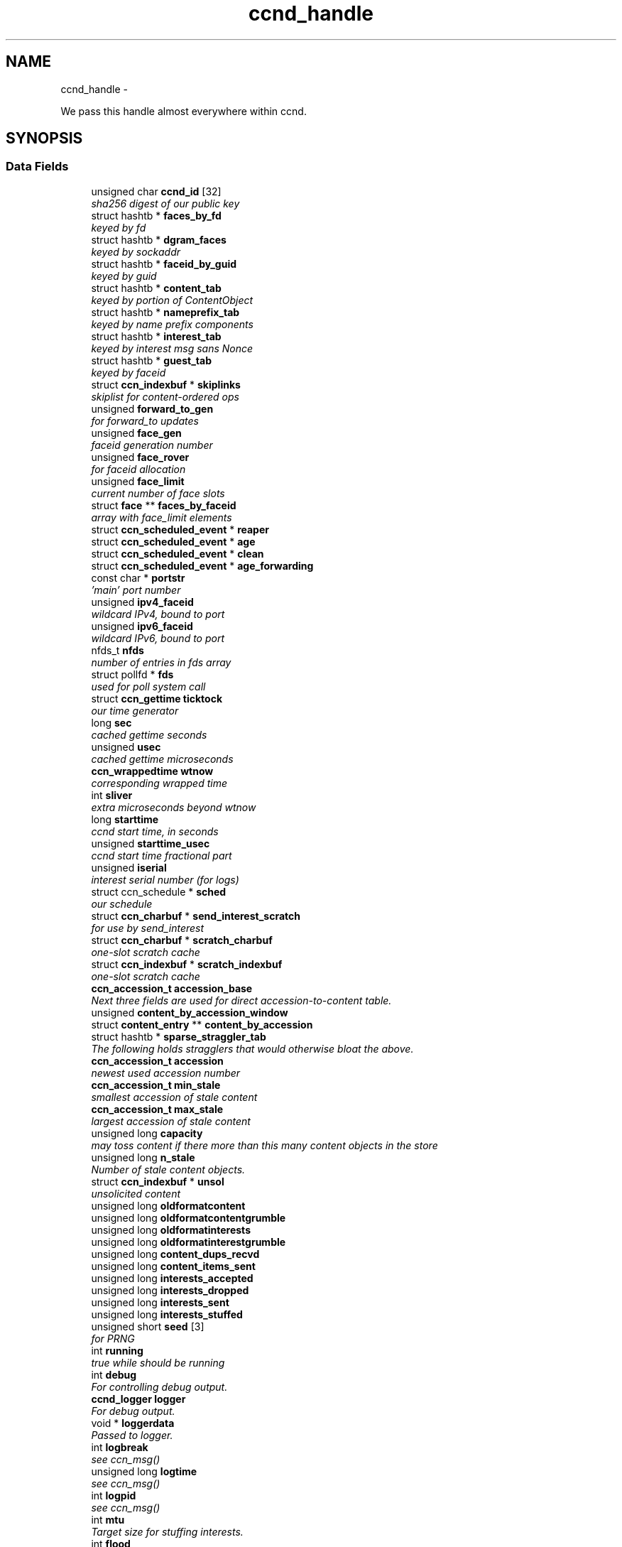 .TH "ccnd_handle" 3 "4 Feb 2013" "Version 0.7.1" "Content-Centric Networking in C" \" -*- nroff -*-
.ad l
.nh
.SH NAME
ccnd_handle \- 
.PP
We pass this handle almost everywhere within ccnd.  

.SH SYNOPSIS
.br
.PP
.SS "Data Fields"

.in +1c
.ti -1c
.RI "unsigned char \fBccnd_id\fP [32]"
.br
.RI "\fIsha256 digest of our public key \fP"
.ti -1c
.RI "struct hashtb * \fBfaces_by_fd\fP"
.br
.RI "\fIkeyed by fd \fP"
.ti -1c
.RI "struct hashtb * \fBdgram_faces\fP"
.br
.RI "\fIkeyed by sockaddr \fP"
.ti -1c
.RI "struct hashtb * \fBfaceid_by_guid\fP"
.br
.RI "\fIkeyed by guid \fP"
.ti -1c
.RI "struct hashtb * \fBcontent_tab\fP"
.br
.RI "\fIkeyed by portion of ContentObject \fP"
.ti -1c
.RI "struct hashtb * \fBnameprefix_tab\fP"
.br
.RI "\fIkeyed by name prefix components \fP"
.ti -1c
.RI "struct hashtb * \fBinterest_tab\fP"
.br
.RI "\fIkeyed by interest msg sans Nonce \fP"
.ti -1c
.RI "struct hashtb * \fBguest_tab\fP"
.br
.RI "\fIkeyed by faceid \fP"
.ti -1c
.RI "struct \fBccn_indexbuf\fP * \fBskiplinks\fP"
.br
.RI "\fIskiplist for content-ordered ops \fP"
.ti -1c
.RI "unsigned \fBforward_to_gen\fP"
.br
.RI "\fIfor forward_to updates \fP"
.ti -1c
.RI "unsigned \fBface_gen\fP"
.br
.RI "\fIfaceid generation number \fP"
.ti -1c
.RI "unsigned \fBface_rover\fP"
.br
.RI "\fIfor faceid allocation \fP"
.ti -1c
.RI "unsigned \fBface_limit\fP"
.br
.RI "\fIcurrent number of face slots \fP"
.ti -1c
.RI "struct \fBface\fP ** \fBfaces_by_faceid\fP"
.br
.RI "\fIarray with face_limit elements \fP"
.ti -1c
.RI "struct \fBccn_scheduled_event\fP * \fBreaper\fP"
.br
.ti -1c
.RI "struct \fBccn_scheduled_event\fP * \fBage\fP"
.br
.ti -1c
.RI "struct \fBccn_scheduled_event\fP * \fBclean\fP"
.br
.ti -1c
.RI "struct \fBccn_scheduled_event\fP * \fBage_forwarding\fP"
.br
.ti -1c
.RI "const char * \fBportstr\fP"
.br
.RI "\fI'main' port number \fP"
.ti -1c
.RI "unsigned \fBipv4_faceid\fP"
.br
.RI "\fIwildcard IPv4, bound to port \fP"
.ti -1c
.RI "unsigned \fBipv6_faceid\fP"
.br
.RI "\fIwildcard IPv6, bound to port \fP"
.ti -1c
.RI "nfds_t \fBnfds\fP"
.br
.RI "\fInumber of entries in fds array \fP"
.ti -1c
.RI "struct pollfd * \fBfds\fP"
.br
.RI "\fIused for poll system call \fP"
.ti -1c
.RI "struct \fBccn_gettime\fP \fBticktock\fP"
.br
.RI "\fIour time generator \fP"
.ti -1c
.RI "long \fBsec\fP"
.br
.RI "\fIcached gettime seconds \fP"
.ti -1c
.RI "unsigned \fBusec\fP"
.br
.RI "\fIcached gettime microseconds \fP"
.ti -1c
.RI "\fBccn_wrappedtime\fP \fBwtnow\fP"
.br
.RI "\fIcorresponding wrapped time \fP"
.ti -1c
.RI "int \fBsliver\fP"
.br
.RI "\fIextra microseconds beyond wtnow \fP"
.ti -1c
.RI "long \fBstarttime\fP"
.br
.RI "\fIccnd start time, in seconds \fP"
.ti -1c
.RI "unsigned \fBstarttime_usec\fP"
.br
.RI "\fIccnd start time fractional part \fP"
.ti -1c
.RI "unsigned \fBiserial\fP"
.br
.RI "\fIinterest serial number (for logs) \fP"
.ti -1c
.RI "struct ccn_schedule * \fBsched\fP"
.br
.RI "\fIour schedule \fP"
.ti -1c
.RI "struct \fBccn_charbuf\fP * \fBsend_interest_scratch\fP"
.br
.RI "\fIfor use by send_interest \fP"
.ti -1c
.RI "struct \fBccn_charbuf\fP * \fBscratch_charbuf\fP"
.br
.RI "\fIone-slot scratch cache \fP"
.ti -1c
.RI "struct \fBccn_indexbuf\fP * \fBscratch_indexbuf\fP"
.br
.RI "\fIone-slot scratch cache \fP"
.ti -1c
.RI "\fBccn_accession_t\fP \fBaccession_base\fP"
.br
.RI "\fINext three fields are used for direct accession-to-content table. \fP"
.ti -1c
.RI "unsigned \fBcontent_by_accession_window\fP"
.br
.ti -1c
.RI "struct \fBcontent_entry\fP ** \fBcontent_by_accession\fP"
.br
.ti -1c
.RI "struct hashtb * \fBsparse_straggler_tab\fP"
.br
.RI "\fIThe following holds stragglers that would otherwise bloat the above. \fP"
.ti -1c
.RI "\fBccn_accession_t\fP \fBaccession\fP"
.br
.RI "\fInewest used accession number \fP"
.ti -1c
.RI "\fBccn_accession_t\fP \fBmin_stale\fP"
.br
.RI "\fIsmallest accession of stale content \fP"
.ti -1c
.RI "\fBccn_accession_t\fP \fBmax_stale\fP"
.br
.RI "\fIlargest accession of stale content \fP"
.ti -1c
.RI "unsigned long \fBcapacity\fP"
.br
.RI "\fImay toss content if there more than this many content objects in the store \fP"
.ti -1c
.RI "unsigned long \fBn_stale\fP"
.br
.RI "\fINumber of stale content objects. \fP"
.ti -1c
.RI "struct \fBccn_indexbuf\fP * \fBunsol\fP"
.br
.RI "\fIunsolicited content \fP"
.ti -1c
.RI "unsigned long \fBoldformatcontent\fP"
.br
.ti -1c
.RI "unsigned long \fBoldformatcontentgrumble\fP"
.br
.ti -1c
.RI "unsigned long \fBoldformatinterests\fP"
.br
.ti -1c
.RI "unsigned long \fBoldformatinterestgrumble\fP"
.br
.ti -1c
.RI "unsigned long \fBcontent_dups_recvd\fP"
.br
.ti -1c
.RI "unsigned long \fBcontent_items_sent\fP"
.br
.ti -1c
.RI "unsigned long \fBinterests_accepted\fP"
.br
.ti -1c
.RI "unsigned long \fBinterests_dropped\fP"
.br
.ti -1c
.RI "unsigned long \fBinterests_sent\fP"
.br
.ti -1c
.RI "unsigned long \fBinterests_stuffed\fP"
.br
.ti -1c
.RI "unsigned short \fBseed\fP [3]"
.br
.RI "\fIfor PRNG \fP"
.ti -1c
.RI "int \fBrunning\fP"
.br
.RI "\fItrue while should be running \fP"
.ti -1c
.RI "int \fBdebug\fP"
.br
.RI "\fIFor controlling debug output. \fP"
.ti -1c
.RI "\fBccnd_logger\fP \fBlogger\fP"
.br
.RI "\fIFor debug output. \fP"
.ti -1c
.RI "void * \fBloggerdata\fP"
.br
.RI "\fIPassed to logger. \fP"
.ti -1c
.RI "int \fBlogbreak\fP"
.br
.RI "\fIsee ccn_msg() \fP"
.ti -1c
.RI "unsigned long \fBlogtime\fP"
.br
.RI "\fIsee ccn_msg() \fP"
.ti -1c
.RI "int \fBlogpid\fP"
.br
.RI "\fIsee ccn_msg() \fP"
.ti -1c
.RI "int \fBmtu\fP"
.br
.RI "\fITarget size for stuffing interests. \fP"
.ti -1c
.RI "int \fBflood\fP"
.br
.RI "\fIInternal control for auto-reg. \fP"
.ti -1c
.RI "struct \fBccn_charbuf\fP * \fBautoreg\fP"
.br
.RI "\fIURIs to auto-register. \fP"
.ti -1c
.RI "int \fBforce_zero_freshness\fP"
.br
.RI "\fISimulate freshness=0 on all content. \fP"
.ti -1c
.RI "unsigned \fBinterest_faceid\fP"
.br
.RI "\fIfor self_reg internal client \fP"
.ti -1c
.RI "const char * \fBprogname\fP"
.br
.RI "\fIour name, for locating helpers \fP"
.ti -1c
.RI "struct ccn * \fBinternal_client\fP"
.br
.RI "\fIinternal client \fP"
.ti -1c
.RI "struct \fBface\fP * \fBface0\fP"
.br
.RI "\fIspecial face for internal client \fP"
.ti -1c
.RI "struct \fBccn_charbuf\fP * \fBservice_ccnb\fP"
.br
.RI "\fIfor local service discovery \fP"
.ti -1c
.RI "struct \fBccn_charbuf\fP * \fBneighbor_ccnb\fP"
.br
.RI "\fIfor neighbor service discovery \fP"
.ti -1c
.RI "struct ccn_seqwriter * \fBnotice\fP"
.br
.RI "\fIfor notices of status changes \fP"
.ti -1c
.RI "struct \fBccn_indexbuf\fP * \fBchface\fP"
.br
.RI "\fIfaceids w/ recent status changes \fP"
.ti -1c
.RI "struct \fBccn_scheduled_event\fP * \fBinternal_client_refresh\fP"
.br
.ti -1c
.RI "struct \fBccn_scheduled_event\fP * \fBnotice_push\fP"
.br
.ti -1c
.RI "unsigned \fBdata_pause_microsec\fP"
.br
.RI "\fItunable, see \fBchoose_face_delay()\fP \fP"
.ti -1c
.RI "int(* \fBnoncegen\fP )(struct \fBccnd_handle\fP *, struct \fBface\fP *, unsigned char *)"
.br
.RI "\fIpluggable nonce generation \fP"
.ti -1c
.RI "int \fBtts_default\fP"
.br
.RI "\fICCND_DEFAULT_TIME_TO_STALE (seconds). \fP"
.ti -1c
.RI "int \fBtts_limit\fP"
.br
.RI "\fICCND_MAX_TIME_TO_STALE (seconds). \fP"
.in -1c
.SH "Detailed Description"
.PP 
We pass this handle almost everywhere within ccnd. 
.PP
Definition at line 78 of file ccnd_private.h.
.SH "Field Documentation"
.PP 
.SS "\fBccn_accession_t\fP \fBccnd_handle::accession\fP"
.PP
newest used accession number 
.PP
Definition at line 120 of file ccnd_private.h.
.PP
Referenced by clean_daemon(), cleanout_stragglers(), collect_stats_html(), collect_stats_xml(), expire_content(), and process_incoming_content().
.SS "\fBccn_accession_t\fP \fBccnd_handle::accession_base\fP"
.PP
Next three fields are used for direct accession-to-content table. 
.PP
Definition at line 115 of file ccnd_private.h.
.PP
Referenced by clean_daemon(), cleanout_empties(), cleanout_stragglers(), content_from_accession(), enroll_content(), and finalize_content().
.SS "struct \fBccn_scheduled_event\fP* \fBccnd_handle::age\fP"
.PP
Definition at line 94 of file ccnd_private.h.
.SS "struct \fBccn_scheduled_event\fP* \fBccnd_handle::age_forwarding\fP"
.PP
Definition at line 96 of file ccnd_private.h.
.PP
Referenced by age_forwarding(), and age_forwarding_needed().
.SS "struct \fBccn_charbuf\fP* \fBccnd_handle::autoreg\fP"
.PP
URIs to auto-register. 
.PP
Definition at line 147 of file ccnd_private.h.
.PP
Referenced by ccnd_create(), ccnd_destroy(), and register_new_face().
.SS "unsigned long \fBccnd_handle::capacity\fP"
.PP
may toss content if there more than this many content objects in the store 
.PP
Definition at line 123 of file ccnd_private.h.
.PP
Referenced by ccnd_create(), clean_daemon(), expire_content(), and process_incoming_content().
.SS "unsigned char \fBccnd_handle::ccnd_id\fP[32]"
.PP
sha256 digest of our public key 
.PP
Definition at line 79 of file ccnd_private.h.
.PP
Referenced by ccnd_adjacency_offer_or_commit_req(), ccnd_colorhash(), ccnd_debug_nonce(), ccnd_init_face_guid_cob(), ccnd_init_internal_keystore(), ccnd_reg_ccnx_ccndid(), ccnd_req_destroyface(), ccnd_req_newface(), ccnd_req_prefix_or_self_reg(), ccnd_req_unreg(), ccnd_start_notice(), ccnd_uri_listen(), check_ccndid(), and collect_stats_xml().
.SS "struct \fBccn_indexbuf\fP* \fBccnd_handle::chface\fP"
.PP
faceids w/ recent status changes 
.PP
Definition at line 156 of file ccnd_private.h.
.PP
Referenced by ccnd_face_status_change(), ccnd_internal_client_stop(), ccnd_notice_push(), and ccnd_start_notice().
.SS "struct \fBccn_scheduled_event\fP* \fBccnd_handle::clean\fP"
.PP
Definition at line 95 of file ccnd_private.h.
.PP
Referenced by clean_daemon(), and clean_needed().
.SS "struct \fBcontent_entry\fP** \fBccnd_handle::content_by_accession\fP"
.PP
Definition at line 117 of file ccnd_private.h.
.PP
Referenced by ccnd_destroy(), cleanout_empties(), cleanout_stragglers(), content_from_accession(), enroll_content(), and finalize_content().
.SS "unsigned \fBccnd_handle::content_by_accession_window\fP"
.PP
Definition at line 116 of file ccnd_private.h.
.PP
Referenced by ccnd_destroy(), cleanout_empties(), cleanout_stragglers(), content_from_accession(), and enroll_content().
.SS "unsigned long \fBccnd_handle::content_dups_recvd\fP"
.PP
Definition at line 131 of file ccnd_private.h.
.PP
Referenced by collect_stats_html(), collect_stats_xml(), and process_incoming_content().
.SS "unsigned long \fBccnd_handle::content_items_sent\fP"
.PP
Definition at line 132 of file ccnd_private.h.
.PP
Referenced by collect_stats_html(), collect_stats_xml(), and send_content().
.SS "struct hashtb* \fBccnd_handle::content_tab\fP"
.PP
keyed by portion of ContentObject 
.PP
Definition at line 83 of file ccnd_private.h.
.PP
Referenced by ccnd_create(), ccnd_destroy(), clean_daemon(), cleanout_stragglers(), collect_stats_html(), collect_stats_xml(), expire_content(), process_incoming_content(), and remove_content().
.SS "unsigned \fBccnd_handle::data_pause_microsec\fP"
.PP
tunable, see \fBchoose_face_delay()\fP 
.PP
Definition at line 159 of file ccnd_private.h.
.PP
Referenced by ccnd_create(), choose_face_delay(), and set_content_timer().
.SS "int \fBccnd_handle::debug\fP"
.PP
For controlling debug output. 
.PP
Definition at line 139 of file ccnd_private.h.
.PP
Referenced by adjstate_change_db(), age_forwarding(), ccnd_answer_req(), ccnd_create(), ccnd_debug_ccnb(), ccnd_msg(), ccnd_reg_prefix(), ccnd_req_newface(), ccnd_req_unreg(), ccnd_stats_http_set_debug(), content_sender(), do_propagate(), face_send_queue_insert(), find_first_match_candidate(), get_outbound_faces(), ie_next_usec(), mark_stale(), next_child_at_level(), note_content_from(), process_incoming_content(), process_incoming_interest(), process_input(), remove_content(), send_content(), send_interest(), stuff_link_check(), and update_forward_to().
.SS "struct hashtb* \fBccnd_handle::dgram_faces\fP"
.PP
keyed by sockaddr 
.PP
Definition at line 81 of file ccnd_private.h.
.PP
Referenced by ccnd_create(), ccnd_destroy(), ccnd_destroy_face(), check_dgram_faces(), collect_stats_html(), and get_dgram_source().
.SS "struct \fBface\fP* \fBccnd_handle::face0\fP"
.PP
special face for internal client 
.PP
Definition at line 152 of file ccnd_private.h.
.PP
Referenced by ccnd_create(), ccnd_destroy(), ccnd_internal_client_start(), ccnd_send(), and process_internal_client_buffer().
.SS "unsigned \fBccnd_handle::face_gen\fP"
.PP
faceid generation number 
.PP
Definition at line 89 of file ccnd_private.h.
.PP
Referenced by ccnd_destroy(), enroll_face(), and finalize_face().
.SS "unsigned \fBccnd_handle::face_limit\fP"
.PP
current number of face slots 
.PP
Definition at line 91 of file ccnd_private.h.
.PP
Referenced by ccnd_collect_stats(), ccnd_create(), ccnd_destroy(), ccnd_start_notice(), collect_face_meter_html(), collect_faces_html(), collect_faces_xml(), and enroll_face().
.SS "unsigned \fBccnd_handle::face_rover\fP"
.PP
for faceid allocation 
.PP
Definition at line 90 of file ccnd_private.h.
.PP
Referenced by enroll_face(), and finalize_face().
.SS "struct hashtb* \fBccnd_handle::faceid_by_guid\fP"
.PP
keyed by guid 
.PP
Definition at line 82 of file ccnd_private.h.
.PP
Referenced by ccnd_create(), ccnd_destroy(), ccnd_faceid_from_guid(), ccnd_forget_face_guid(), and ccnd_set_face_guid().
.SS "struct \fBface\fP** \fBccnd_handle::faces_by_faceid\fP"
.PP
array with face_limit elements 
.PP
Definition at line 92 of file ccnd_private.h.
.PP
Referenced by ccnd_collect_stats(), ccnd_create(), ccnd_destroy(), ccnd_start_notice(), collect_face_meter_html(), collect_faces_html(), collect_faces_xml(), enroll_face(), face_from_faceid(), and finalize_face().
.SS "struct hashtb* \fBccnd_handle::faces_by_fd\fP"
.PP
keyed by fd 
.PP
Definition at line 80 of file ccnd_private.h.
.PP
Referenced by ccnd_create(), ccnd_destroy(), ccnd_getboundsocket(), ccnd_shutdown_listeners(), collect_stats_html(), do_deferred_write(), faceid_from_fd(), finalize_face(), make_connection(), prepare_poll_fds(), process_input(), record_connection(), setup_multicast(), and shutdown_client_fd().
.SS "struct pollfd* \fBccnd_handle::fds\fP"
.PP
used for poll system call 
.PP
Definition at line 101 of file ccnd_private.h.
.PP
Referenced by ccnd_destroy(), ccnd_run(), and prepare_poll_fds().
.SS "int \fBccnd_handle::flood\fP"
.PP
Internal control for auto-reg. 
.PP
Definition at line 146 of file ccnd_private.h.
.PP
Referenced by ccnd_create(), ccnd_req_newface(), and register_new_face().
.SS "int \fBccnd_handle::force_zero_freshness\fP"
.PP
Simulate freshness=0 on all content. 
.PP
Definition at line 148 of file ccnd_private.h.
.PP
Referenced by ccnd_create(), and set_content_timer().
.SS "unsigned \fBccnd_handle::forward_to_gen\fP"
.PP
for forward_to updates 
.PP
Definition at line 88 of file ccnd_private.h.
.PP
Referenced by age_forwarding(), ccnd_reg_prefix(), ccnd_req_unreg(), drop_nonlocal_interest(), get_outbound_faces(), match_interests(), nameprefix_seek(), and update_forward_to().
.SS "struct hashtb* \fBccnd_handle::guest_tab\fP"
.PP
keyed by faceid 
.PP
Definition at line 86 of file ccnd_private.h.
.PP
Referenced by ccnd_create(), ccnd_destroy(), ccnd_req_guest(), and clean_guest().
.SS "unsigned \fBccnd_handle::interest_faceid\fP"
.PP
for self_reg internal client 
.PP
Definition at line 149 of file ccnd_private.h.
.PP
Referenced by ccnd_answer_req(), ccnd_req_destroyface(), ccnd_req_guest(), ccnd_req_newface(), ccnd_req_prefix_or_self_reg(), ccnd_req_unreg(), and send_interest().
.SS "struct hashtb* \fBccnd_handle::interest_tab\fP"
.PP
keyed by interest msg sans Nonce 
.PP
Definition at line 85 of file ccnd_private.h.
.PP
Referenced by ccnd_create(), ccnd_debug_ccnb(), ccnd_destroy(), collect_stats_html(), collect_stats_xml(), consume_interest(), process_incoming_interest(), propagate_interest(), and update_npe_children().
.SS "unsigned long \fBccnd_handle::interests_accepted\fP"
.PP
Definition at line 133 of file ccnd_private.h.
.PP
Referenced by collect_stats_html(), collect_stats_xml(), and process_incoming_interest().
.SS "unsigned long \fBccnd_handle::interests_dropped\fP"
.PP
Definition at line 134 of file ccnd_private.h.
.PP
Referenced by collect_stats_html(), collect_stats_xml(), drop_nonlocal_interest(), and process_incoming_interest().
.SS "unsigned long \fBccnd_handle::interests_sent\fP"
.PP
Definition at line 135 of file ccnd_private.h.
.PP
Referenced by collect_stats_html(), collect_stats_xml(), and send_interest().
.SS "unsigned long \fBccnd_handle::interests_stuffed\fP"
.PP
Definition at line 136 of file ccnd_private.h.
.PP
Referenced by collect_stats_html(), collect_stats_xml(), and stuff_link_check().
.SS "struct ccn* \fBccnd_handle::internal_client\fP"
.PP
internal client 
.PP
Definition at line 151 of file ccnd_private.h.
.PP
Referenced by ccnd_adjacency_offer_or_commit_req(), ccnd_init_face_guid_cob(), ccnd_init_internal_keystore(), ccnd_init_service_ccnb(), ccnd_internal_client_refresh(), ccnd_internal_client_start(), ccnd_internal_client_stop(), ccnd_send(), ccnd_start_notice(), ccnd_uri_listen(), process_internal_client_buffer(), and send_adjacency_solicit().
.SS "struct \fBccn_scheduled_event\fP* \fBccnd_handle::internal_client_refresh\fP"
.PP
Definition at line 157 of file ccnd_private.h.
.PP
Referenced by ccnd_internal_client_refresh(), ccnd_internal_client_start(), and ccnd_internal_client_stop().
.SS "unsigned \fBccnd_handle::ipv4_faceid\fP"
.PP
wildcard IPv4, bound to port 
.PP
Definition at line 98 of file ccnd_private.h.
.PP
Referenced by ccnd_create(), ccnd_listen_on_address(), ccnd_listen_on_wildcards(), ccnd_req_newface(), and sending_fd().
.SS "unsigned \fBccnd_handle::ipv6_faceid\fP"
.PP
wildcard IPv6, bound to port 
.PP
Definition at line 99 of file ccnd_private.h.
.PP
Referenced by ccnd_create(), ccnd_listen_on_address(), ccnd_listen_on_wildcards(), ccnd_req_newface(), and sending_fd().
.SS "unsigned \fBccnd_handle::iserial\fP"
.PP
interest serial number (for logs) 
.PP
Definition at line 109 of file ccnd_private.h.
.PP
Referenced by propagate_interest().
.SS "int \fBccnd_handle::logbreak\fP"
.PP
see ccn_msg() 
.PP
Definition at line 142 of file ccnd_private.h.
.PP
Referenced by ccnd_msg().
.SS "\fBccnd_logger\fP \fBccnd_handle::logger\fP"
.PP
For debug output. 
.PP
Definition at line 140 of file ccnd_private.h.
.PP
Referenced by ccnd_create(), and ccnd_msg().
.SS "void* \fBccnd_handle::loggerdata\fP"
.PP
Passed to logger. 
.PP
Definition at line 141 of file ccnd_private.h.
.PP
Referenced by ccnd_create(), and ccnd_msg().
.SS "int \fBccnd_handle::logpid\fP"
.PP
see ccn_msg() 
.PP
Definition at line 144 of file ccnd_private.h.
.PP
Referenced by ccnd_create(), ccnd_debug_nonce(), and ccnd_msg().
.SS "unsigned long \fBccnd_handle::logtime\fP"
.PP
see ccn_msg() 
.PP
Definition at line 143 of file ccnd_private.h.
.PP
Referenced by ccnd_msg().
.SS "\fBccn_accession_t\fP \fBccnd_handle::max_stale\fP"
.PP
largest accession of stale content 
.PP
Definition at line 122 of file ccnd_private.h.
.PP
Referenced by ccnd_create(), clean_daemon(), expire_content(), and mark_stale().
.SS "\fBccn_accession_t\fP \fBccnd_handle::min_stale\fP"
.PP
smallest accession of stale content 
.PP
Definition at line 121 of file ccnd_private.h.
.PP
Referenced by ccnd_create(), clean_daemon(), expire_content(), and mark_stale().
.SS "int \fBccnd_handle::mtu\fP"
.PP
Target size for stuffing interests. 
.PP
Definition at line 145 of file ccnd_private.h.
.PP
Referenced by ccnd_create(), and stuff_and_send().
.SS "unsigned long \fBccnd_handle::n_stale\fP"
.PP
Number of stale content objects. 
.PP
Definition at line 125 of file ccnd_private.h.
.PP
Referenced by collect_stats_html(), collect_stats_xml(), mark_stale(), process_incoming_content(), and remove_content().
.SS "struct hashtb* \fBccnd_handle::nameprefix_tab\fP"
.PP
keyed by name prefix components 
.PP
Definition at line 84 of file ccnd_private.h.
.PP
Referenced by age_forwarding(), ccnd_collect_stats(), ccnd_create(), ccnd_destroy(), ccnd_reg_prefix(), ccnd_req_unreg(), check_nameprefix_entries(), collect_forwarding_html(), collect_forwarding_xml(), collect_stats_html(), collect_stats_xml(), match_interests(), and process_incoming_interest().
.SS "struct \fBccn_charbuf\fP* \fBccnd_handle::neighbor_ccnb\fP"
.PP
for neighbor service discovery 
.PP
Definition at line 154 of file ccnd_private.h.
.PP
Referenced by ccnd_answer_req(), and ccnd_internal_client_stop().
.SS "nfds_t \fBccnd_handle::nfds\fP"
.PP
number of entries in fds array 
.PP
Definition at line 100 of file ccnd_private.h.
.PP
Referenced by ccnd_destroy(), ccnd_run(), and prepare_poll_fds().
.SS "int(* \fBccnd_handle::noncegen\fP)(struct \fBccnd_handle\fP *, struct \fBface\fP *, unsigned char *)"
.PP
pluggable nonce generation 
.PP
Definition at line 160 of file ccnd_private.h.
.PP
Referenced by ccnd_create(), and propagate_interest().
.SS "struct ccn_seqwriter* \fBccnd_handle::notice\fP"
.PP
for notices of status changes 
.PP
Definition at line 155 of file ccnd_private.h.
.PP
Referenced by ccnd_internal_client_stop(), ccnd_notice_push(), ccnd_start_notice(), and post_face_notice().
.SS "struct \fBccn_scheduled_event\fP* \fBccnd_handle::notice_push\fP"
.PP
Definition at line 158 of file ccnd_private.h.
.PP
Referenced by ccnd_face_status_change(), ccnd_internal_client_stop(), and ccnd_notice_push().
.SS "unsigned long \fBccnd_handle::oldformatcontent\fP"
.PP
Definition at line 127 of file ccnd_private.h.
.PP
Referenced by process_incoming_content().
.SS "unsigned long \fBccnd_handle::oldformatcontentgrumble\fP"
.PP
Definition at line 128 of file ccnd_private.h.
.PP
Referenced by ccnd_create(), and process_incoming_content().
.SS "unsigned long \fBccnd_handle::oldformatinterestgrumble\fP"
.PP
Definition at line 130 of file ccnd_private.h.
.PP
Referenced by ccnd_create(), and process_incoming_interest().
.SS "unsigned long \fBccnd_handle::oldformatinterests\fP"
.PP
Definition at line 129 of file ccnd_private.h.
.PP
Referenced by process_incoming_interest().
.SS "const char* \fBccnd_handle::portstr\fP"
.PP
'main' port number 
.PP
Definition at line 97 of file ccnd_private.h.
.PP
Referenced by ccnd_create(), ccnd_init_internal_keystore(), ccnd_listen_on_address(), ccnd_listen_on_wildcards(), and ccnd_msg().
.SS "const char* \fBccnd_handle::progname\fP"
.PP
our name, for locating helpers 
.PP
Definition at line 150 of file ccnd_private.h.
.PP
Referenced by ccnd_create().
.SS "struct \fBccn_scheduled_event\fP* \fBccnd_handle::reaper\fP"
.PP
Definition at line 93 of file ccnd_private.h.
.PP
Referenced by reap(), and reap_needed().
.SS "int \fBccnd_handle::running\fP"
.PP
true while should be running 
.PP
Definition at line 138 of file ccnd_private.h.
.PP
Referenced by ccnd_run(), and check_comm_file().
.SS "struct ccn_schedule* \fBccnd_handle::sched\fP"
.PP
our schedule 
.PP
Definition at line 110 of file ccnd_private.h.
.PP
Referenced by adjacency_timed_reset(), age_forwarding_needed(), ccnd_create(), ccnd_destroy(), ccnd_face_status_change(), ccnd_init_face_guid_cob(), ccnd_internal_client_has_somthing_to_say(), ccnd_internal_client_start(), ccnd_internal_client_stop(), ccnd_register_adjacency(), ccnd_req_guest(), ccnd_run(), clean_needed(), content_queue_destroy(), face_send_queue_insert(), finalize_interest(), propagate_interest(), reap_needed(), schedule_adjacency_negotiation(), set_content_timer(), strategy_settimer(), and update_npe_children().
.SS "struct \fBccn_charbuf\fP* \fBccnd_handle::scratch_charbuf\fP"
.PP
one-slot scratch cache 
.PP
Definition at line 112 of file ccnd_private.h.
.PP
Referenced by ccnd_destroy(), charbuf_obtain(), and charbuf_release().
.SS "struct \fBccn_indexbuf\fP* \fBccnd_handle::scratch_indexbuf\fP"
.PP
one-slot scratch cache 
.PP
Definition at line 113 of file ccnd_private.h.
.PP
Referenced by ccnd_destroy(), indexbuf_obtain(), and indexbuf_release().
.SS "long \fBccnd_handle::sec\fP"
.PP
cached gettime seconds 
.PP
Definition at line 103 of file ccnd_private.h.
.PP
Referenced by ccnd_create(), ccnd_debug_nonce(), ccnd_gettime(), ccnd_meter_bump(), collect_stats_html(), and collect_stats_xml().
.SS "unsigned short \fBccnd_handle::seed\fP[3]"
.PP
for PRNG 
.PP
Definition at line 137 of file ccnd_private.h.
.PP
Referenced by adjacency_do_refresh(), adjacency_timed_reset(), ccn_link_state_init(), ccnd_debug_nonce(), ccnd_generate_face_guid(), ccnd_plain_nonce(), ccnd_reseed(), content_skiplist_insert(), nameprefix_seek(), randomize_content_delay(), schedule_adjacency_negotiation(), send_adjacency_solicit(), and strategy_callout().
.SS "struct \fBccn_charbuf\fP* \fBccnd_handle::send_interest_scratch\fP"
.PP
for use by send_interest 
.PP
Definition at line 111 of file ccnd_private.h.
.PP
Referenced by ccnd_create(), ccnd_destroy(), and send_interest().
.SS "struct \fBccn_charbuf\fP* \fBccnd_handle::service_ccnb\fP"
.PP
for local service discovery 
.PP
Definition at line 153 of file ccnd_private.h.
.PP
Referenced by ccnd_answer_req(), and ccnd_internal_client_stop().
.SS "struct \fBccn_indexbuf\fP* \fBccnd_handle::skiplinks\fP"
.PP
skiplist for content-ordered ops 
.PP
Definition at line 87 of file ccnd_private.h.
.PP
Referenced by ccnd_create(), ccnd_destroy(), content_skiplist_findbefore(), and content_skiplist_insert().
.SS "int \fBccnd_handle::sliver\fP"
.PP
extra microseconds beyond wtnow 
.PP
Definition at line 106 of file ccnd_private.h.
.PP
Referenced by ccnd_gettime().
.SS "struct hashtb* \fBccnd_handle::sparse_straggler_tab\fP"
.PP
The following holds stragglers that would otherwise bloat the above. 
.PP
Definition at line 119 of file ccnd_private.h.
.PP
Referenced by ccnd_create(), ccnd_destroy(), cleanout_stragglers(), collect_stats_html(), collect_stats_xml(), content_from_accession(), and finalize_content().
.SS "long \fBccnd_handle::starttime\fP"
.PP
ccnd start time, in seconds 
.PP
Definition at line 107 of file ccnd_private.h.
.PP
Referenced by ccnd_create(), ccnd_init_service_ccnb(), collect_stats_html(), and collect_stats_xml().
.SS "unsigned \fBccnd_handle::starttime_usec\fP"
.PP
ccnd start time fractional part 
.PP
Definition at line 108 of file ccnd_private.h.
.PP
Referenced by ccnd_create(), ccnd_init_service_ccnb(), collect_stats_html(), and collect_stats_xml().
.SS "struct \fBccn_gettime\fP \fBccnd_handle::ticktock\fP"
.PP
our time generator 
.PP
Definition at line 102 of file ccnd_private.h.
.PP
Referenced by ccnd_create(), and ccnd_run().
.SS "int \fBccnd_handle::tts_default\fP"
.PP
CCND_DEFAULT_TIME_TO_STALE (seconds). 
.PP
Definition at line 162 of file ccnd_private.h.
.PP
Referenced by ccnd_create(), and set_content_timer().
.SS "int \fBccnd_handle::tts_limit\fP"
.PP
CCND_MAX_TIME_TO_STALE (seconds). 
.PP
Definition at line 163 of file ccnd_private.h.
.PP
Referenced by ccnd_create(), and set_content_timer().
.SS "struct \fBccn_indexbuf\fP* \fBccnd_handle::unsol\fP"
.PP
unsolicited content 
.PP
Definition at line 126 of file ccnd_private.h.
.PP
Referenced by ccnd_create(), ccnd_destroy(), clean_daemon(), and process_incoming_content().
.SS "unsigned \fBccnd_handle::usec\fP"
.PP
cached gettime microseconds 
.PP
Definition at line 104 of file ccnd_private.h.
.PP
Referenced by ccnd_create(), ccnd_debug_nonce(), ccnd_gettime(), ccnd_meter_bump(), collect_stats_html(), and collect_stats_xml().
.SS "\fBccn_wrappedtime\fP \fBccnd_handle::wtnow\fP"
.PP
corresponding wrapped time 
.PP
Definition at line 105 of file ccnd_private.h.
.PP
Referenced by ccnd_create(), ccnd_gettime(), ccnd_msg(), do_propagate(), ie_next_usec(), pfi_create(), pfi_seek(), pfi_set_expiry_from_lifetime(), pfi_set_expiry_from_micros(), propagate_interest(), send_interest(), and update_npe_children().

.SH "Author"
.PP 
Generated automatically by Doxygen for Content-Centric Networking in C from the source code.

